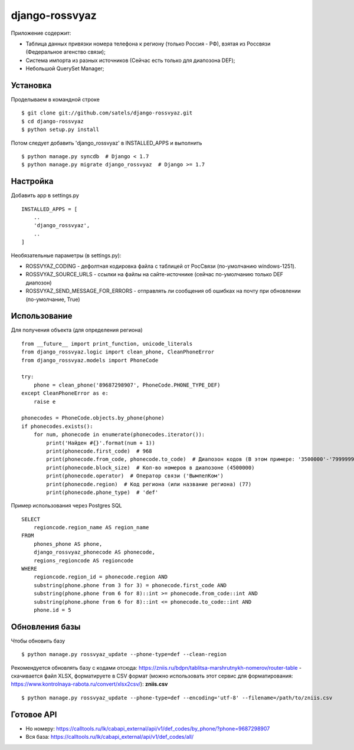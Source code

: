 
django-rossvyaz
===============

Приложение содержит:

* Таблица данных привязки номера телефона к региону (только Россия - РФ), взятая из Россвязи (Федеральное агенство связи);
* Система импорта из разных источников (Сейчас есть только для диапозона DEF);
* Небольшой QuerySet Manager;

Установка
---------

Проделываем в командной строке ::

  $ git clone git://github.com/satels/django-rossvyaz.git
  $ cd django-rossvyaz
  $ python setup.py install

Потом следует добавить 'django_rossvyaz' в INSTALLED_APPS и выполнить ::

  $ python manage.py syncdb  # Django < 1.7
  $ python manage.py migrate django_rossvyaz  # Django >= 1.7

Настройка
---------

Добавить app в settings.py ::

  INSTALLED_APPS = [
      ..
      'django_rossvyaz',
      ..
  ]

Необязательные параметры (в settings.py):

* ROSSVYAZ_CODING - дефолтная кодировка файла с таблицей от РосСвязи (по-умолчанию windows-1251).
* ROSSVYAZ_SOURCE_URLS - ссылки на файлы на сайте-источнике (сейчас по-умолчанию только DEF диапозон)
* ROSSVYAZ_SEND_MESSAGE_FOR_ERRORS - отправлять ли сообщения об ошибках на почту при обновлении (по-умолчание, True)

Использование
-------------

Для получения объекта (для определения региона) ::

  from __future__ import print_function, unicode_literals
  from django_rossvyaz.logic import clean_phone, CleanPhoneError
  from django_rossvyaz.models import PhoneCode

  try:
      phone = clean_phone('89687298907', PhoneCode.PHONE_TYPE_DEF)
  except CleanPhoneError as e:
      raise e

  phonecodes = PhoneCode.objects.by_phone(phone)
  if phonecodes.exists():
      for num, phonecode in enumerate(phonecodes.iterator()):
          print('Найден #{}'.format(num + 1))
          print(phonecode.first_code)  # 968
          print(phonecode.from_code, phonecode.to_code)  # Диапозон кодов (В этом примере: '3500000'-'7999999')
          print(phonecode.block_size)  # Кол-во номеров в диапозоне (4500000)
          print(phonecode.operator)  # Оператор связи ('ВымпелКом')
          print(phonecode.region)  # Код региона (или название региона) (77)
          print(phonecode.phone_type)  # 'def'

Пример использования через Postgres SQL ::

        SELECT
            regioncode.region_name AS region_name
        FROM
            phones_phone AS phone,
            django_rossvyaz_phonecode AS phonecode,
            regions_regioncode AS regioncode
        WHERE
            regioncode.region_id = phonecode.region AND
            substring(phone.phone from 3 for 3) = phonecode.first_code AND
            substring(phone.phone from 6 for 8)::int >= phonecode.from_code::int AND
            substring(phone.phone from 6 for 8)::int <= phonecode.to_code::int AND
            phone.id = 5

Обновления базы
---------------

Чтобы обновить базу ::

  $ python manage.py rossvyaz_update --phone-type=def --clean-region
  
Рекомендуется обновлять базу с кодами отсюда: https://zniis.ru/bdpn/tablitsa-marshrutnykh-nomerov/router-table - скачивается файл XLSX, форматируете в CSV формат (можно использовать этот сервис для форматирования: https://www.kontrolnaya-rabota.ru/convert/xlsx2csv/): **zniis.csv**  ::

  $ python manage.py rossvyaz_update --phone-type=def --encoding='utf-8' --filename=/path/to/zniis.csv

Готовое API
-----------

* Но номеру: https://calltools.ru/lk/cabapi_external/api/v1/def_codes/by_phone/?phone=9687298907
* Вся база: https://calltools.ru/lk/cabapi_external/api/v1/def_codes/all/

